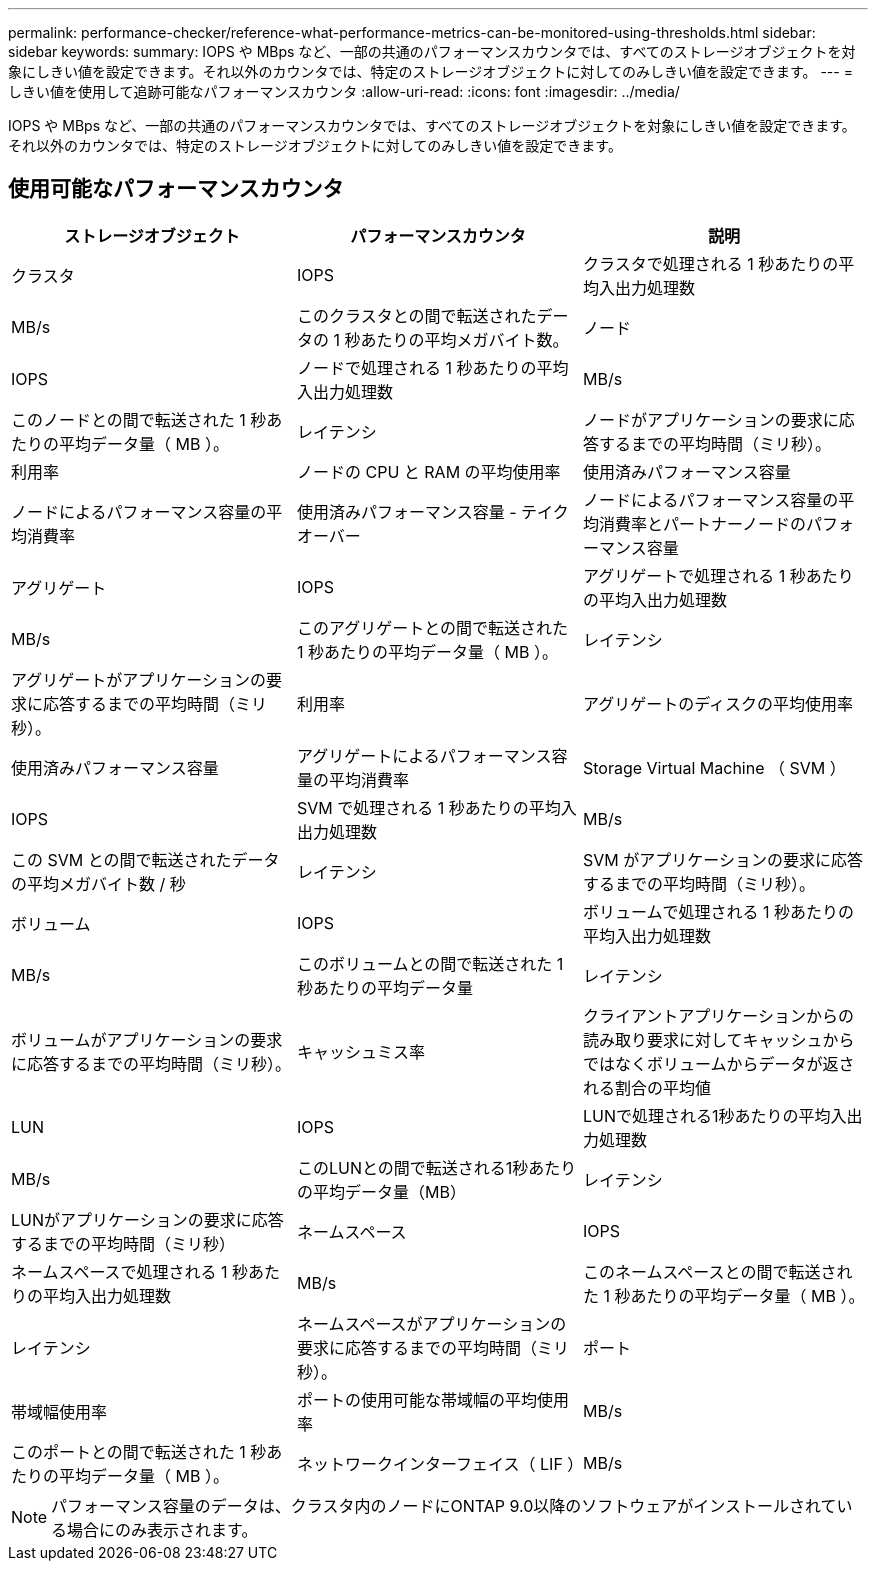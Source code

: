 ---
permalink: performance-checker/reference-what-performance-metrics-can-be-monitored-using-thresholds.html 
sidebar: sidebar 
keywords:  
summary: IOPS や MBps など、一部の共通のパフォーマンスカウンタでは、すべてのストレージオブジェクトを対象にしきい値を設定できます。それ以外のカウンタでは、特定のストレージオブジェクトに対してのみしきい値を設定できます。 
---
= しきい値を使用して追跡可能なパフォーマンスカウンタ
:allow-uri-read: 
:icons: font
:imagesdir: ../media/


[role="lead"]
IOPS や MBps など、一部の共通のパフォーマンスカウンタでは、すべてのストレージオブジェクトを対象にしきい値を設定できます。それ以外のカウンタでは、特定のストレージオブジェクトに対してのみしきい値を設定できます。



== 使用可能なパフォーマンスカウンタ

[cols="1a,1a,1a"]
|===
| ストレージオブジェクト | パフォーマンスカウンタ | 説明 


 a| 
クラスタ
 a| 
IOPS
 a| 
クラスタで処理される 1 秒あたりの平均入出力処理数



 a| 
MB/s
 a| 
このクラスタとの間で転送されたデータの 1 秒あたりの平均メガバイト数。
 a| 
ノード



 a| 
IOPS
 a| 
ノードで処理される 1 秒あたりの平均入出力処理数
 a| 
MB/s



 a| 
このノードとの間で転送された 1 秒あたりの平均データ量（ MB ）。
 a| 
レイテンシ
 a| 
ノードがアプリケーションの要求に応答するまでの平均時間（ミリ秒）。



 a| 
利用率
 a| 
ノードの CPU と RAM の平均使用率
 a| 
使用済みパフォーマンス容量



 a| 
ノードによるパフォーマンス容量の平均消費率
 a| 
使用済みパフォーマンス容量 - テイクオーバー
 a| 
ノードによるパフォーマンス容量の平均消費率とパートナーノードのパフォーマンス容量



 a| 
アグリゲート
 a| 
IOPS
 a| 
アグリゲートで処理される 1 秒あたりの平均入出力処理数



 a| 
MB/s
 a| 
このアグリゲートとの間で転送された 1 秒あたりの平均データ量（ MB ）。
 a| 
レイテンシ



 a| 
アグリゲートがアプリケーションの要求に応答するまでの平均時間（ミリ秒）。
 a| 
利用率
 a| 
アグリゲートのディスクの平均使用率



 a| 
使用済みパフォーマンス容量
 a| 
アグリゲートによるパフォーマンス容量の平均消費率
 a| 
Storage Virtual Machine （ SVM ）



 a| 
IOPS
 a| 
SVM で処理される 1 秒あたりの平均入出力処理数
 a| 
MB/s



 a| 
この SVM との間で転送されたデータの平均メガバイト数 / 秒
 a| 
レイテンシ
 a| 
SVM がアプリケーションの要求に応答するまでの平均時間（ミリ秒）。



 a| 
ボリューム
 a| 
IOPS
 a| 
ボリュームで処理される 1 秒あたりの平均入出力処理数



 a| 
MB/s
 a| 
このボリュームとの間で転送された 1 秒あたりの平均データ量
 a| 
レイテンシ



 a| 
ボリュームがアプリケーションの要求に応答するまでの平均時間（ミリ秒）。
 a| 
キャッシュミス率
 a| 
クライアントアプリケーションからの読み取り要求に対してキャッシュからではなくボリュームからデータが返される割合の平均値



 a| 
LUN
 a| 
IOPS
 a| 
LUNで処理される1秒あたりの平均入出力処理数



 a| 
MB/s
 a| 
このLUNとの間で転送される1秒あたりの平均データ量（MB）
 a| 
レイテンシ



 a| 
LUNがアプリケーションの要求に応答するまでの平均時間（ミリ秒）
 a| 
ネームスペース
 a| 
IOPS



 a| 
ネームスペースで処理される 1 秒あたりの平均入出力処理数
 a| 
MB/s
 a| 
このネームスペースとの間で転送された 1 秒あたりの平均データ量（ MB ）。



 a| 
レイテンシ
 a| 
ネームスペースがアプリケーションの要求に応答するまでの平均時間（ミリ秒）。
 a| 
ポート



 a| 
帯域幅使用率
 a| 
ポートの使用可能な帯域幅の平均使用率
 a| 
MB/s



 a| 
このポートとの間で転送された 1 秒あたりの平均データ量（ MB ）。
 a| 
ネットワークインターフェイス（ LIF ）
 a| 
MB/s

|===
[NOTE]
====
パフォーマンス容量のデータは、クラスタ内のノードにONTAP 9.0以降のソフトウェアがインストールされている場合にのみ表示されます。

====